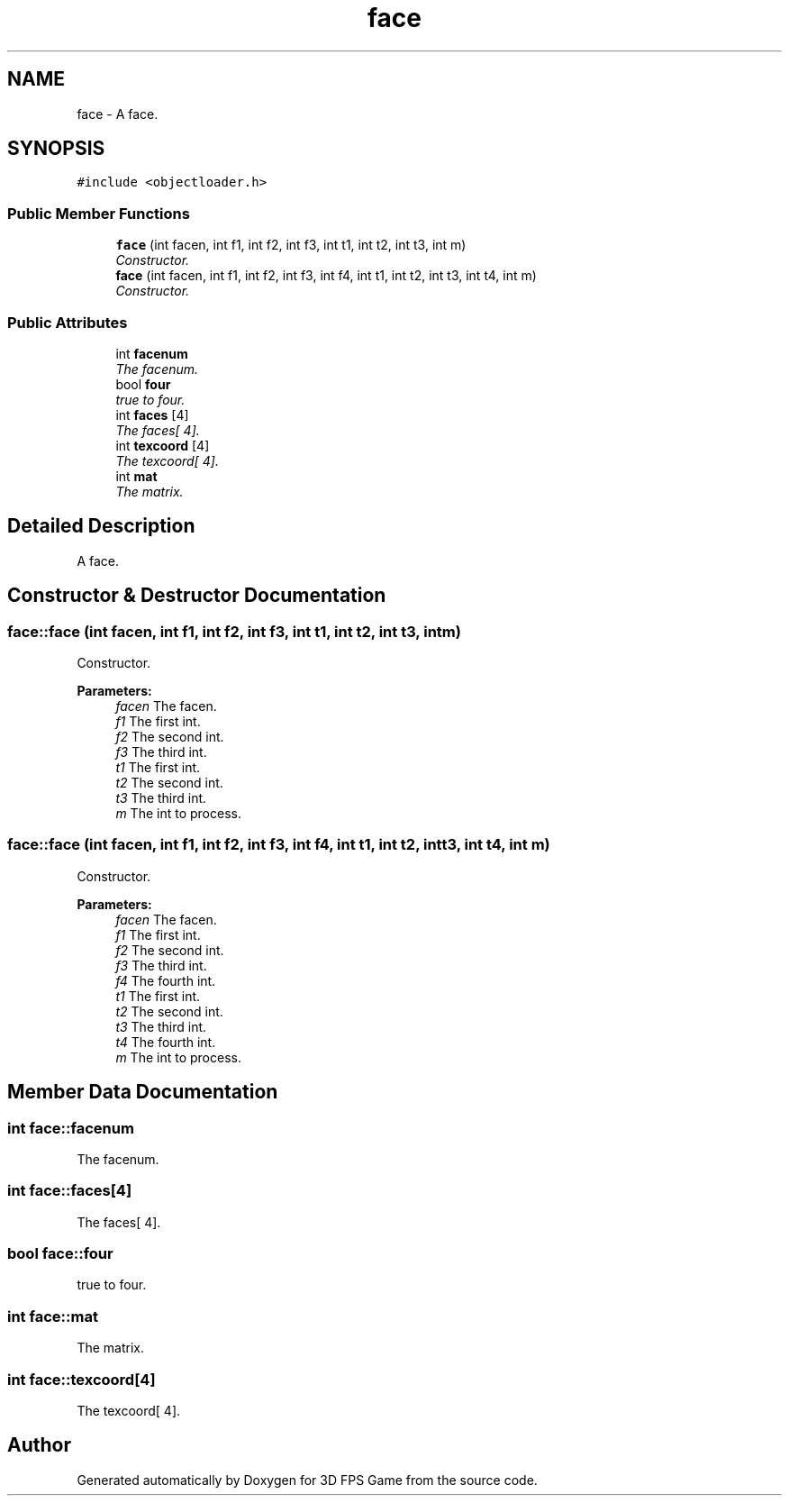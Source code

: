 .TH "face" 3 "Sat Jul 2 2016" "Version 1.00" "3D FPS Game" \" -*- nroff -*-
.ad l
.nh
.SH NAME
face \- A face\&.  

.SH SYNOPSIS
.br
.PP
.PP
\fC#include <objectloader\&.h>\fP
.SS "Public Member Functions"

.in +1c
.ti -1c
.RI "\fBface\fP (int facen, int f1, int f2, int f3, int t1, int t2, int t3, int m)"
.br
.RI "\fIConstructor\&. \fP"
.ti -1c
.RI "\fBface\fP (int facen, int f1, int f2, int f3, int f4, int t1, int t2, int t3, int t4, int m)"
.br
.RI "\fIConstructor\&. \fP"
.in -1c
.SS "Public Attributes"

.in +1c
.ti -1c
.RI "int \fBfacenum\fP"
.br
.RI "\fIThe facenum\&. \fP"
.ti -1c
.RI "bool \fBfour\fP"
.br
.RI "\fItrue to four\&. \fP"
.ti -1c
.RI "int \fBfaces\fP [4]"
.br
.RI "\fIThe faces[ 4]\&. \fP"
.ti -1c
.RI "int \fBtexcoord\fP [4]"
.br
.RI "\fIThe texcoord[ 4]\&. \fP"
.ti -1c
.RI "int \fBmat\fP"
.br
.RI "\fIThe matrix\&. \fP"
.in -1c
.SH "Detailed Description"
.PP 
A face\&. 


.SH "Constructor & Destructor Documentation"
.PP 
.SS "face::face (int facen, int f1, int f2, int f3, int t1, int t2, int t3, int m)"

.PP
Constructor\&. 
.PP
\fBParameters:\fP
.RS 4
\fIfacen\fP The facen\&. 
.br
\fIf1\fP The first int\&. 
.br
\fIf2\fP The second int\&. 
.br
\fIf3\fP The third int\&. 
.br
\fIt1\fP The first int\&. 
.br
\fIt2\fP The second int\&. 
.br
\fIt3\fP The third int\&. 
.br
\fIm\fP The int to process\&. 
.RE
.PP

.SS "face::face (int facen, int f1, int f2, int f3, int f4, int t1, int t2, int t3, int t4, int m)"

.PP
Constructor\&. 
.PP
\fBParameters:\fP
.RS 4
\fIfacen\fP The facen\&. 
.br
\fIf1\fP The first int\&. 
.br
\fIf2\fP The second int\&. 
.br
\fIf3\fP The third int\&. 
.br
\fIf4\fP The fourth int\&. 
.br
\fIt1\fP The first int\&. 
.br
\fIt2\fP The second int\&. 
.br
\fIt3\fP The third int\&. 
.br
\fIt4\fP The fourth int\&. 
.br
\fIm\fP The int to process\&. 
.RE
.PP

.SH "Member Data Documentation"
.PP 
.SS "int face::facenum"

.PP
The facenum\&. 
.SS "int face::faces[4]"

.PP
The faces[ 4]\&. 
.SS "bool face::four"

.PP
true to four\&. 
.SS "int face::mat"

.PP
The matrix\&. 
.SS "int face::texcoord[4]"

.PP
The texcoord[ 4]\&. 

.SH "Author"
.PP 
Generated automatically by Doxygen for 3D FPS Game from the source code\&.
